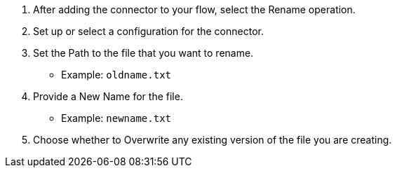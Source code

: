// To Rename a File with a Connector

. After adding the connector to your flow, select the Rename operation.
. Set up or select a configuration for the connector.
. Set the Path to the file that you want to rename.
  ** Example: `oldname.txt`
. Provide a New Name for the file.
  ** Example: `newname.txt`
. Choose whether to Overwrite any existing version of the file you are creating.
